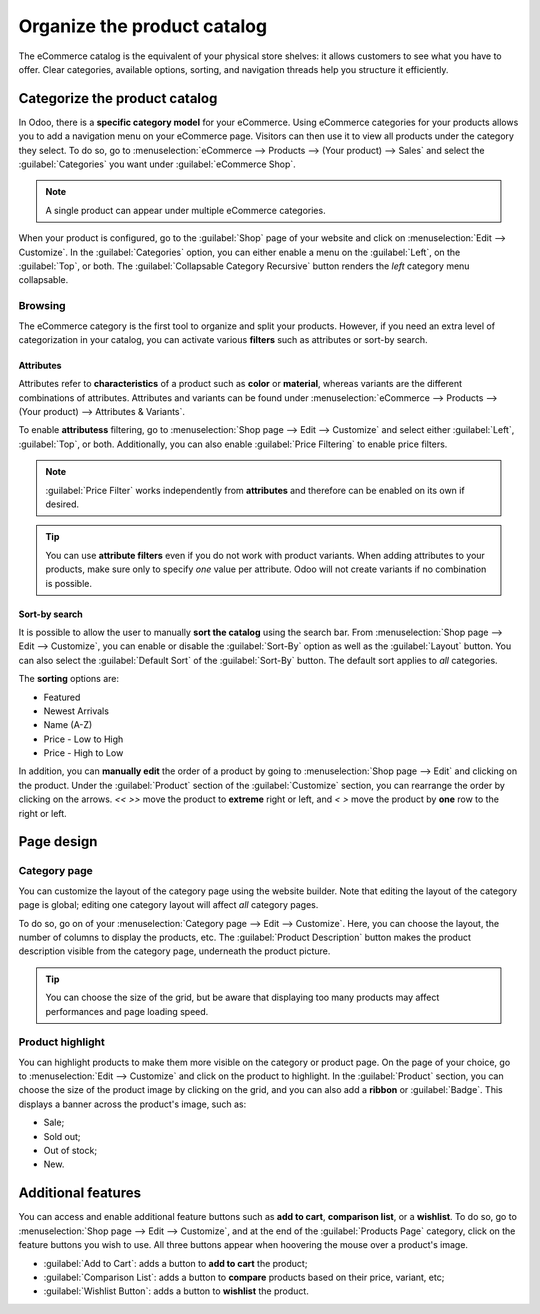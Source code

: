 ============================
Organize the product catalog
============================

The eCommerce catalog is the equivalent of your physical store shelves: it allows customers to see
what you have to offer. Clear categories, available options, sorting, and navigation threads help
you structure it efficiently.

Categorize the product catalog
==============================

In Odoo, there is a **specific category model** for your eCommerce. Using eCommerce categories for
your products allows you to add a navigation menu on your eCommerce page. Visitors can then use it
to view all products under the category they select. To do so, go to :menuselection:`eCommerce -->
Products --> (Your product) --> Sales` and select the :guilabel:`Categories` you want under
:guilabel:`eCommerce Shop`.

.. note::
   A single product can appear under multiple eCommerce categories.

When your product is configured, go to the :guilabel:`Shop` page of your website and click on
:menuselection:`Edit --> Customize`. In the :guilabel:`Categories` option, you can either enable a
menu on the :guilabel:`Left`, on the :guilabel:`Top`, or both. The :guilabel:`Collapsable Category
Recursive` button renders the *left* category menu collapsable.

.. image:: catalog/catalog-panel-categories.png
   :align: center
   :alt: Categories options for your eCommerce website

Browsing
--------

The eCommerce category is the first tool to organize and split your products. However, if you need
an extra level of categorization in your catalog, you can activate various **filters** such as
attributes or sort-by search.

Attributes
~~~~~~~~~~

Attributes refer to **characteristics** of a product such as **color** or **material**, whereas
variants are the different combinations of attributes. Attributes and variants can be found under
:menuselection:`eCommerce --> Products --> (Your product) --> Attributes & Variants`.

.. seealso::
   - :doc:`../../../sales/sales/products_prices/products/variants`

.. image:: catalog/catalog-attributes.png
   :align: center
   :alt: Attributes and variants of your product

To enable **attributess** filtering, go to :menuselection:`Shop page --> Edit --> Customize` and
select either :guilabel:`Left`, :guilabel:`Top`, or both. Additionally, you can also enable
:guilabel:`Price Filtering` to enable price filters.

.. note::
   :guilabel:`Price Filter` works independently from **attributes** and therefore can be enabled on
   its own if desired.

.. tip::
   You can use **attribute filters** even if you do not work with product variants. When adding
   attributes to your products, make sure only to specify *one* value per attribute. Odoo will not
   create variants if no combination is possible.

Sort-by search
~~~~~~~~~~~~~~

It is possible to allow the user to manually **sort the catalog** using the search bar. From
:menuselection:`Shop page --> Edit --> Customize`, you can enable or disable the :guilabel:`Sort-By`
option as well as the :guilabel:`Layout` button. You can also select the :guilabel:`Default Sort` of
the :guilabel:`Sort-By` button. The default sort applies to *all* categories.

The **sorting** options are:

- Featured
- Newest Arrivals
- Name (A-Z)
- Price - Low to High
- Price - High to Low

In addition, you can **manually edit** the order of a product by going to :menuselection:`Shop page
--> Edit` and clicking on the product. Under the :guilabel:`Product` section of the
:guilabel:`Customize` section, you can rearrange the order by clicking on the arrows. `<<` `>>` move
the product to **extreme** right or left, and `<` `>` move the product by **one** row to the right
or left.

.. image:: catalog/catalog-reorder.png
   :align: center
   :alt: Product rearrangement in the catalog

Page design
===========

Category page
-------------

You can customize the layout of the category page using the website builder. Note that editing the
layout of the category page is global; editing one category layout will affect *all* category pages.

To do so, go on of your :menuselection:`Category page --> Edit --> Customize`. Here, you can choose
the layout, the number of columns to display the products, etc. The :guilabel:`Product Description`
button makes the product description visible from the category page, underneath the product picture.

.. image:: catalog/catalog-category-layout.png
   :align: center
   :alt: Layout options of the category pages.

.. tip::
   You can choose the size of the grid, but be aware that displaying too many products may affect
   performances and page loading speed.

Product highlight
-----------------

You can highlight products to make them more visible on the category or product page. On the page of
your choice, go to :menuselection:`Edit --> Customize` and click on the product to highlight. In the
:guilabel:`Product` section, you can choose the size of the product image by clicking on the grid,
and you can also add a **ribbon** or :guilabel:`Badge`. This displays a banner across the product's
image, such as:

- Sale;
- Sold out;
- Out of stock;
- New.

.. image:: catalog/catalog-product-highlight.png
   :align: center
   :alt:

Additional features
===================

You can access and enable additional feature buttons such as **add to cart**, **comparison list**,
or a **wishlist**. To do so, go to :menuselection:`Shop page --> Edit --> Customize`, and at the end
of the :guilabel:`Products Page` category, click on the feature buttons you wish to use. All three
buttons appear when hoovering the mouse over a product's image.

- :guilabel:`Add to Cart`: adds a button to **add to cart** the product;
- :guilabel:`Comparison List`: adds a button to **compare** products based on their price, variant,
  etc;
- :guilabel:`Wishlist Button`: adds a button to **wishlist** the product.

.. image:: catalog/catalog-buttons.png
   :align: center
   :alt: Feature buttons for add to cart, comparison list, and wishlist

.. image:: catalog/catalog-features.png
   :align: center
   :alt: Appearance of buttons when hoovering over the mouse
